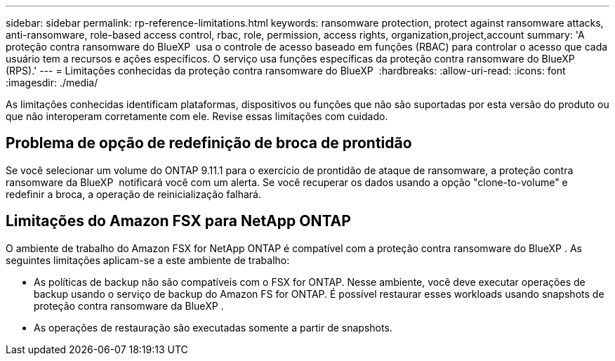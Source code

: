 ---
sidebar: sidebar 
permalink: rp-reference-limitations.html 
keywords: ransomware protection, protect against ransomware attacks, anti-ransomware, role-based access control, rbac, role, permission, access rights, organization,project,account 
summary: 'A proteção contra ransomware do BlueXP  usa o controle de acesso baseado em funções (RBAC) para controlar o acesso que cada usuário tem a recursos e ações específicos. O serviço usa funções específicas da proteção contra ransomware do BlueXP  (RPS).' 
---
= Limitações conhecidas da proteção contra ransomware do BlueXP 
:hardbreaks:
:allow-uri-read: 
:icons: font
:imagesdir: ./media/


[role="lead"]
As limitações conhecidas identificam plataformas, dispositivos ou funções que não são suportadas por esta versão do produto ou que não interoperam corretamente com ele. Revise essas limitações com cuidado.



== Problema de opção de redefinição de broca de prontidão

Se você selecionar um volume do ONTAP 9.11.1 para o exercício de prontidão de ataque de ransomware, a proteção contra ransomware da BlueXP  notificará você com um alerta. Se você recuperar os dados usando a opção "clone-to-volume" e redefinir a broca, a operação de reinicialização falhará.



== Limitações do Amazon FSX para NetApp ONTAP

O ambiente de trabalho do Amazon FSX for NetApp ONTAP é compatível com a proteção contra ransomware do BlueXP . As seguintes limitações aplicam-se a este ambiente de trabalho:

* As políticas de backup não são compatíveis com o FSX for ONTAP. Nesse ambiente, você deve executar operações de backup usando o serviço de backup do Amazon FS for ONTAP. É possível restaurar esses workloads usando snapshots de proteção contra ransomware da BlueXP .
* As operações de restauração são executadas somente a partir de snapshots.

